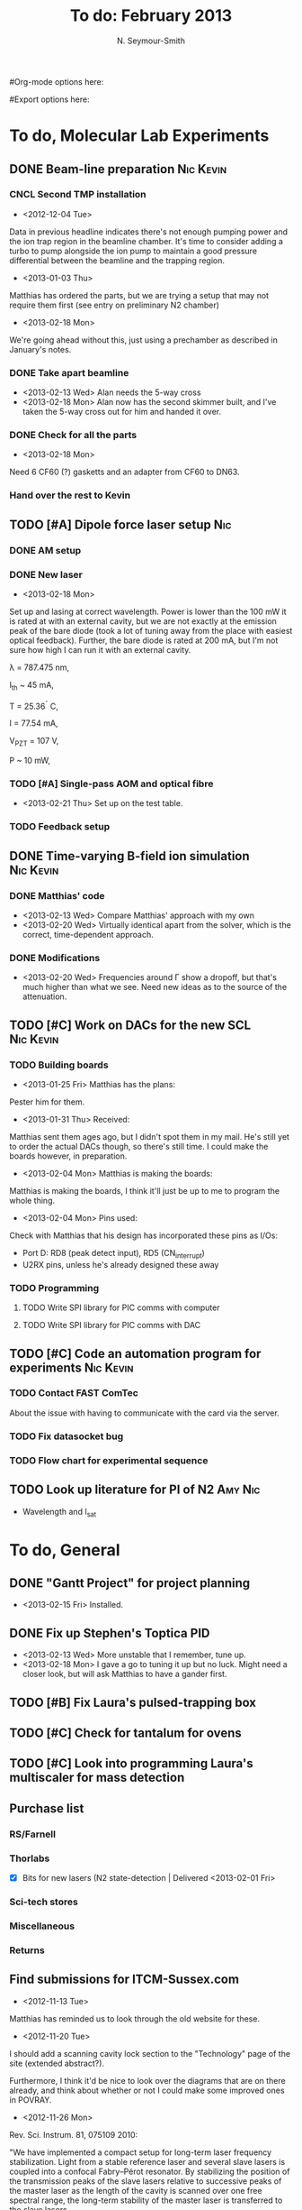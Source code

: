 #+Title: To do: February 2013
#+AUTHOR: N. Seymour-Smith
#Org-mode options here:
#+TODO: TODO | DONE CNCL
#Export options here:
#+OPTIONS: toc:3
#+LaTeX_HEADER: \usepackage{fullpage}
#+LaTeX_HEADER: \usepackage{hyperref}
#+LaTeX_HEADER: \hypersetup{colorlinks}
#+LaTeX_HEADER: \usepackage[mathletters]{ucs}
#+LaTeX_HEADER: \usepackage[utf8x]{inputenc}

* To do, Molecular Lab Experiments

** DONE Beam-line preparation					  :Nic:Kevin:
*** CNCL Second TMP installation
- <2012-12-04 Tue>
Data in previous headline indicates there's not enough pumping power
and the ion trap region in the beamline chamber. It's time to consider
adding a turbo to pump alongside the ion pump to maintain a good
pressure differential between the beamline and the trapping region. 
- <2013-01-03 Thu>
Matthias has ordered the parts, but we are trying a setup that may not
require them first (see entry on preliminary N2 chamber)
- <2013-02-18 Mon>
We're going ahead without this, just using a prechamber as described
in January's notes.

*** DONE Take apart beamline
- <2013-02-13 Wed> Alan needs the 5-way cross
- <2013-02-18 Mon> Alan now has the second skimmer built, and I've
  taken the 5-way cross out for him and handed it over.
*** DONE Check for all the parts
- <2013-02-18 Mon>
Need 6 CF60 (?) gasketts and an adapter from CF60 to DN63.
*** Hand over the rest to Kevin
** TODO [#A] Dipole force laser setup					:Nic:
*** DONE AM setup
*** DONE New laser
- <2013-02-18 Mon>
Set up and lasing at correct wavelength. Power is lower than the 100 mW
it is rated at with an external cavity, but we are not exactly at the
emission peak of the bare diode (took a lot of tuning away from the
place with easiest optical feedback). Further, the bare diode is rated
at 200 mA, but I'm not sure how high I can run it with an external
cavity. 
 
λ = 787.475 nm,

I_{th} ~ 45 mA,

T = 25.36^{\circ} C,

I = 77.54 mA,

V_{PZT} = 107 V,

P ~ 10 mW, 

*** TODO [#A] Single-pass AOM and optical fibre
- <2013-02-21 Thu> Set up on the test table.
*** TODO Feedback setup

** DONE Time-varying B-field ion simulation			  :Nic:Kevin:
*** DONE Matthias' code
- <2013-02-13 Wed> Compare Matthias' approach with my own
- <2013-02-20 Wed> Virtually identical apart from the solver, which is
  the correct, time-dependent approach.
*** DONE Modifications
- <2013-02-20 Wed> Frequencies around Γ show a dropoff, but that's
  much higher than what we see. Need new ideas as to the source of the
  attenuation. 
** TODO [#C] Work on DACs for the new SCL			  :Nic:Kevin:
*** TODO Building boards
- <2013-01-25 Fri> Matthias has the plans:
Pester him for them.
- <2013-01-31 Thu> Received:
Matthias sent them ages ago, but I didn't spot them in my mail. He's
still yet to order the actual DACs though, so there's still time. I
could make the boards however, in preparation.
- <2013-02-04 Mon> Matthias is making the boards:
Matthias is making the boards, I think it'll just be up to me to
program the whole thing.
- <2013-02-04 Mon> Pins used:
Check with Matthias that his design has incorporated these pins as
I/Os:
+ Port D: RD8 (peak detect input), RD5 (CN_interrupt)
+ U2RX pins, unless he's already designed these away
*** TODO Programming
**** TODO Write SPI library for PIC comms with computer
**** TODO Write SPI library for PIC comms with DAC

** TODO [#C] Code an automation program for experiments		  :Nic:Kevin:
*** TODO Contact FAST ComTec
About the issue with having to communicate with the card via the
server. 

*** TODO Fix datasocket bug
*** TODO Flow chart for experimental sequence
** TODO Look up literature for PI of N2				    :Amy:Nic:
- Wavelength and I_{sat}


* To do, General

** DONE "Gantt Project" for project planning
- <2013-02-15 Fri> Installed.
** DONE Fix up Stephen's Toptica PID
- <2013-02-13 Wed> More unstable that I remember, tune up.
- <2013-02-18 Mon> I gave a go to tuning it up but no luck. Might need
  a closer look, but will ask Matthias to have a gander first.
** TODO [#B] Fix Laura's pulsed-trapping box
** TODO [#C] Check for tantalum for ovens
** TODO [#C] Look into programming Laura's multiscaler for mass detection
** Purchase list
*** RS/Farnell
*** Thorlabs
- [X] Bits for new lasers (N2 state-detection | Delivered <2013-02-01 Fri>

*** Sci-tech stores
*** Miscellaneous
*** Returns

** Find submissions for ITCM-Sussex.com
- <2012-11-13 Tue>
Matthias has reminded us to look through the old website for these.

- <2012-11-20 Tue> 
I should add a scanning cavity lock section to the "Technology" page
of the site (extended abstract?).
  
Furthermore, I think it'd be nice to look over the diagrams that are
on there already, and think about whether or not I could make some
improved ones in POVRAY.

- <2012-11-26 Mon>
Rev. Sci. Instrum. 81, 075109 2010:

"We have implemented a compact setup for long-term laser frequency
stabilization. Light from a stable reference laser and several slave
lasers is coupled into a confocal Fabry–Pérot resonator. By
stabilizing the position of the transmission peaks of the slave lasers
relative to successive peaks of the master laser as the length of the
cavity is scanned over one free spectral range, the long-term
stability of the master laser is transferred to the slave lasers.

By using fast analog peak detection and low-latency
microcontroller-based digital feedback, with a scanning frequency of 3
kHz, we obtain a feedback bandwidth of 380 Hz and a relative stability
of better than 10 kHz at timescales longer than 1 s."

Current undergraduate/masters projects are focused on implementing our
scanning cavity lock design with a cheap and feature-rich
microcontroller from the dsPIC line
(http://www.microchip.com/). Automated impulse-response-function
analysis and digital filter generation will provide significant
improvements to bandwidth and stability.

- <2013-01-04 Fri> Comments on current webpage:
1. There are no sub-titles at the lowest level of the pages when looking
   at the research interests. e.g. "ion-photon entanglement" is a page
   inside "cavity-QED", but when you click on it it is title only
   "cavity-QED".
2. Only "charge exchange reactions" in the molecular physics
   section. Should we show something about our research direction?
3. Can we add references to our papers in the "crystal weighing" and
   "optical excitation" sections?

** Ask Hiroki for a look at the code for cavity mode prop.
- <2012-11-06 Tue>  
Asked Hiroki, but he hasn't finished it yet. 

** Oxford group proposal research
- <2012-12-05 Wed>
  * Drewsen group BBR assisted cooling
  * Previous ammonia research
  * Ammonia level structure for state-detection
- <2012-12-10 Mon>
  * Drewsen and Schiller both have papers on BBR according to the proposal.
  * Drewsen proposal uses Raman transitions, requiring narrow/stable
    lasers - does this apply to our system?
- <2012-12-17 Mon>
E-mail Brianna to assess the status of the Stark decelerator.
- <2013-01-03 Thu> General:
Look closer at the reactions that are proposed to investigate in the
proposal, and make sure that there are going to be setups for those
experiments, or ones to do with our research here, at Oxford.

- Reactions -> Deuterium fractionation:
Reactions involving H atom transfer to ionic species e.g.:
: Ca^+ + HD0 -> CaH^+(CaD^+) + OD(H)
: Nd_3^+ + HDO -> ND_4^+(ND_3H^+) + OH(OD)

Addition reactions with H atom elimination (e.g. in [[file:~/Documents/literature/proposals/ProjectDescription.pdf][proposal]]), and
Near-thermoneutral charge transfer reactions (e.g. at link).

- Experimental:
In-situ measurement of masses and numbers of reactants and
products -> Monitor sequential isotopic exchange.

Quantum-state selected reactants from stark decelerator (neutrals) and
REMPI (ions). Thermal redistribution of ions monitored by
non-destructive state-detection.

Control internal states using BBR assisted schemes (see [[file:~/Documents/literature/papers/Molecular%20physics/nphys1604.pdf][nphys1604]] and
[[file:~/Documents/literature/papers/Molecular%20physics/nphys1605.pdf][nphys1605]]).


* Journal & Theory club

** Club papers
- <2012-11-09 Fri> Amy presenting:
   PHYSICAL REVIEW A 76, 023413 ͑2007͒
   Blackbody thermometry with cold molecular ions and application
   to ion-based frequency standards
   J. C. J. Koelemeij, B. Roth, and S. Schiller
- <2012-11-23 Fri> Hiroki presenting:
  Stute et al. - 2012 - Toward an ion–photon quantum interface in an
  optical cavity 
  (Innsbruck group)

** Papers to look at
*** DONE [12-10-2012]  Cold molecular reactions with quadrupole guide
*** TODO Brian Odom's manuscript
*** TODO Koehl's Dipole trap + ion trap
*** TODO Wielitsch's MOT + ion trap

*** TODO <2012-11-06 Tue> Michael Koehl's latest on arXiv (last Friday)
** General papers
*** DONE J.D. Siverns et. al. 2011
- <2013-02-13 Wed> Michael did this one last Friday
** Theory subjects
*** DONE Density matrix lectures
- <2013-02-13 Wed> Stephen and I handled most of this text (except
  last section) over the last few weeks.
*** TODO Applications for data analysis and simulation

** Books
- Molecular Quantum Mechanics, Aleins, Friedman


* Addresses and contacts
** Return to:
FAO N. Seymour-Smith
JMS Stores
University of Sussex
Falmer
Brighton
BN1 9QG

** BSP
BSP Engineering Services (UK) Ltd,
Maitland Road,
Needham Market, 
Ipswich,
IP6 8NZ

** Erodatools Ltd
Unit 4 
Lawrence Works,
Sheffield Road,
Penistone,
Sheffield,
S36 6HF


* To do, non-work :noexport:

** TODO Learn git
- <2012-10-22 Mon>
  + [[http://sixrevisions.com/resources/git-tutorials-beginners/][git tutorial links 2]]
  + [[http://git-scm.com/documentation][git tutorial links 1]]

** TODO Purchase textbooks
- [X] QM
- Atomic physics
- Thermodynamics
- Quantum optics

** TODO Other books
- [ ] Weights
** TODO Dekatron
- [ ] 555 timer input
** Bus ticket dates
- Next renewal <2013-02-20 Wed>.


* Handy command syntaxes and emacs sequences :noexport:
** General
*** rgrep syntax
: rgrep "search pattern" [directory to search]

*** Macros
Here is how to define a keyboard macro:
`C-x (’ – start defining a keyboard macro
`C-x )’ – stop defining the keyboard macro

And here is how to execute a keyboard macro you’ve defined:
‘C-x e’ – execute the keyboard macro

Here’s how to execute the macro 37 times (you use ‘C-u’ to provide the 37):
‘C-u 37 C-x e’

** Org mode
*** Motion
- The following commands jump to other headlines in the buffer.
: C-c C-n     (outline-next-visible-heading)
- Next heading. 
: C-c C-p     (outline-previous-visible-heading)
- Previous heading. 
: C-c C-f     (org-forward-same-level)
- Next heading same level. 
: C-c C-b     (org-backward-same-level)
- Previous heading same level. 
: C-c C-u     (outline-up-heading)
- Backward to higher level heading. 

*** Agenda
- "C-c ." insert active date from calendar
- "C-c !" insert inactive date from calendar
- "C-c C-d" insert deadline stamp from calendar
- "C-u C-c ." insert timestamp
- "S-left/right" move cursor in calendar buffer
- "f/b, n/p" navigate weeks/days in agenda mode

*** Links
- "C-c l" store link
- "C-c C-l" insert link (use with above)
- "C-u C-c C-l" insert link (filename completion)
- "C-c C-o" open link (or click)

*** Export
- "C-c C-e h" export to HTML ("b" to open in browser)
- "C-c C-e p" export to pdf ("d" to open pdf)


    
